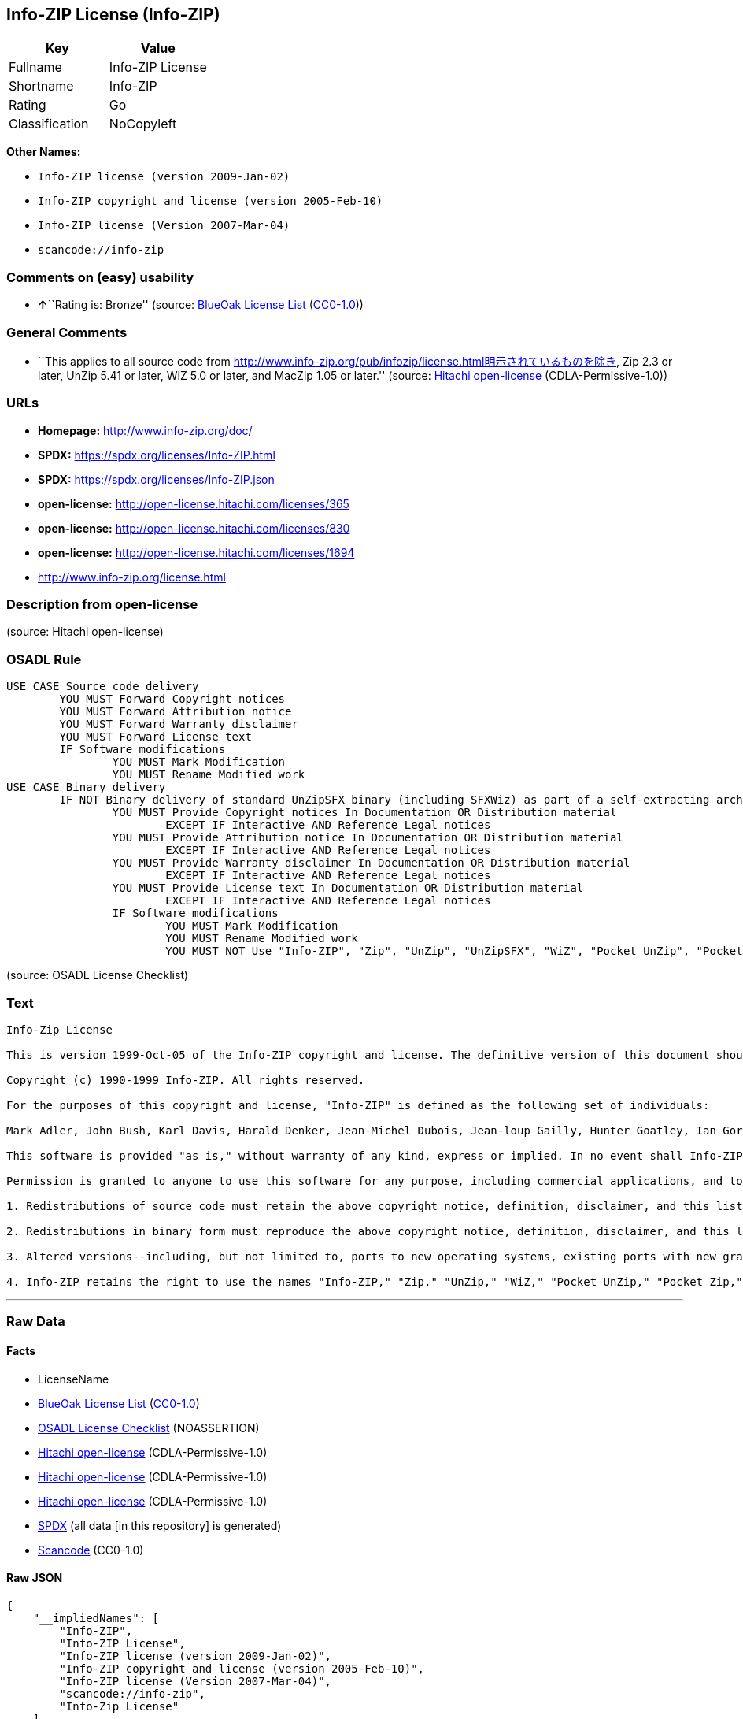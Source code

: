== Info-ZIP License (Info-ZIP)

[cols=",",options="header",]
|===
|Key |Value
|Fullname |Info-ZIP License
|Shortname |Info-ZIP
|Rating |Go
|Classification |NoCopyleft
|===

*Other Names:*

* `Info-ZIP license (version 2009-Jan-02)`
* `Info-ZIP copyright and license (version 2005-Feb-10)`
* `Info-ZIP license (Version 2007-Mar-04)`
* `scancode://info-zip`

=== Comments on (easy) usability

* **↑**``Rating is: Bronze'' (source:
https://blueoakcouncil.org/list[BlueOak License List]
(https://raw.githubusercontent.com/blueoakcouncil/blue-oak-list-npm-package/master/LICENSE[CC0-1.0]))

=== General Comments

* ``This applies to all source code from
http://www.info-zip.org/pub/infozip/license.html明示されているものを除き,
Zip 2.3 or later, UnZip 5.41 or later, WiZ 5.0 or later, and MacZip 1.05
or later.'' (source: https://github.com/Hitachi/open-license[Hitachi
open-license] (CDLA-Permissive-1.0))

=== URLs

* *Homepage:* http://www.info-zip.org/doc/
* *SPDX:* https://spdx.org/licenses/Info-ZIP.html
* *SPDX:* https://spdx.org/licenses/Info-ZIP.json
* *open-license:* http://open-license.hitachi.com/licenses/365
* *open-license:* http://open-license.hitachi.com/licenses/830
* *open-license:* http://open-license.hitachi.com/licenses/1694
* http://www.info-zip.org/license.html

=== Description from open-license

(source: Hitachi open-license)

=== OSADL Rule

....
USE CASE Source code delivery
	YOU MUST Forward Copyright notices
	YOU MUST Forward Attribution notice
	YOU MUST Forward Warranty disclaimer
	YOU MUST Forward License text
	IF Software modifications
		YOU MUST Mark Modification
		YOU MUST Rename Modified work
USE CASE Binary delivery
	IF NOT Binary delivery of standard UnZipSFX binary (including SFXWiz) as part of a self-extracting archive AND NOT Delete SFX banner AND NOT Disable SFX banner
		YOU MUST Provide Copyright notices In Documentation OR Distribution material
			EXCEPT IF Interactive AND Reference Legal notices
		YOU MUST Provide Attribution notice In Documentation OR Distribution material
			EXCEPT IF Interactive AND Reference Legal notices
		YOU MUST Provide Warranty disclaimer In Documentation OR Distribution material
			EXCEPT IF Interactive AND Reference Legal notices
		YOU MUST Provide License text In Documentation OR Distribution material
			EXCEPT IF Interactive AND Reference Legal notices
		IF Software modifications
			YOU MUST Mark Modification
			YOU MUST Rename Modified work
			YOU MUST NOT Use "Info-ZIP", "Zip", "UnZip", "UnZipSFX", "WiZ", "Pocket UnZip", "Pocket Zip", "MacZip"
....

(source: OSADL License Checklist)

=== Text

....
Info-Zip License

This is version 1999-Oct-05 of the Info-ZIP copyright and license. The definitive version of this document should be available at ftp://ftp.cdrom.com/pub/infozip/license.html indefinitely.

Copyright (c) 1990-1999 Info-ZIP. All rights reserved.

For the purposes of this copyright and license, "Info-ZIP" is defined as the following set of individuals:

Mark Adler, John Bush, Karl Davis, Harald Denker, Jean-Michel Dubois, Jean-loup Gailly, Hunter Goatley, Ian Gorman, Chris Herborth, Dirk Haase, Greg Hartwig, Robert Heath, Jonathan Hudson, Paul Kienitz, David Kirschbaum, Johnny Lee, Onno van der Linden, Igor Mandrichenko, Steve P. Miller, Sergio Monesi, Keith Owens, George Petrov, Greg Roelofs, Kai Uwe Rommel, Steve Salisbury, Dave Smith, Christian Spieler, Antoine Verheijen, Paul von Behren, Rich Wales, Mike White

This software is provided "as is," without warranty of any kind, express or implied. In no event shall Info-ZIP or its contributors be held liable for any direct, indirect, incidental, special or consequential damages arising out of the use of or inability to use this software.

Permission is granted to anyone to use this software for any purpose, including commercial applications, and to alter it and redistribute it freely, subject to the following restrictions:

1. Redistributions of source code must retain the above copyright notice, definition, disclaimer, and this list of conditions.

2. Redistributions in binary form must reproduce the above copyright notice, definition, disclaimer, and this list of conditions in documentation and/or other materials provided with the distribution.

3. Altered versions--including, but not limited to, ports to new operating systems, existing ports with new graphical interfaces, and dynamic, shared, or static library versions--must be plainly marked as such and must not be misrepresented as being the original source. Such altered versions also must not be misrepresented as being Info-ZIP releases--including, but not limited to, labeling of the altered versions with the names "Info-ZIP" (or any variation thereof, including, but not limited to, different capitalizations), "Pocket UnZip," "WiZ" or "MacZip" without the explicit permission of Info-ZIP. Such altered versions are further prohibited from misrepresentative use of theZip-Bugs or Info-ZIP e-mail addresses or of the Info-ZIP URL(s).

4. Info-ZIP retains the right to use the names "Info-ZIP," "Zip," "UnZip," "WiZ," "Pocket UnZip," "Pocket Zip," and "MacZip" for its own source and binary releases.
....

'''''

=== Raw Data

==== Facts

* LicenseName
* https://blueoakcouncil.org/list[BlueOak License List]
(https://raw.githubusercontent.com/blueoakcouncil/blue-oak-list-npm-package/master/LICENSE[CC0-1.0])
* https://www.osadl.org/fileadmin/checklists/unreflicenses/Info-ZIP.txt[OSADL
License Checklist] (NOASSERTION)
* https://github.com/Hitachi/open-license[Hitachi open-license]
(CDLA-Permissive-1.0)
* https://github.com/Hitachi/open-license[Hitachi open-license]
(CDLA-Permissive-1.0)
* https://github.com/Hitachi/open-license[Hitachi open-license]
(CDLA-Permissive-1.0)
* https://spdx.org/licenses/Info-ZIP.html[SPDX] (all data [in this
repository] is generated)
* https://github.com/nexB/scancode-toolkit/blob/develop/src/licensedcode/data/licenses/info-zip.yml[Scancode]
(CC0-1.0)

==== Raw JSON

....
{
    "__impliedNames": [
        "Info-ZIP",
        "Info-ZIP License",
        "Info-ZIP license (version 2009-Jan-02)",
        "Info-ZIP copyright and license (version 2005-Feb-10)",
        "Info-ZIP license (Version 2007-Mar-04)",
        "scancode://info-zip",
        "Info-Zip License"
    ],
    "__impliedId": "Info-ZIP",
    "__impliedComments": [
        [
            "Hitachi open-license",
            [
                "This applies to all source code from http://www.info-zip.org/pub/infozip/license.html明示されているものを除き, Zip 2.3 or later, UnZip 5.41 or later, WiZ 5.0 or later, and MacZip 1.05 or later."
            ]
        ]
    ],
    "facts": {
        "LicenseName": {
            "implications": {
                "__impliedNames": [
                    "Info-ZIP"
                ],
                "__impliedId": "Info-ZIP"
            },
            "shortname": "Info-ZIP",
            "otherNames": []
        },
        "SPDX": {
            "isSPDXLicenseDeprecated": false,
            "spdxFullName": "Info-ZIP License",
            "spdxDetailsURL": "https://spdx.org/licenses/Info-ZIP.json",
            "_sourceURL": "https://spdx.org/licenses/Info-ZIP.html",
            "spdxLicIsOSIApproved": false,
            "spdxSeeAlso": [
                "http://www.info-zip.org/license.html"
            ],
            "_implications": {
                "__impliedNames": [
                    "Info-ZIP",
                    "Info-ZIP License"
                ],
                "__impliedId": "Info-ZIP",
                "__isOsiApproved": false,
                "__impliedURLs": [
                    [
                        "SPDX",
                        "https://spdx.org/licenses/Info-ZIP.json"
                    ],
                    [
                        null,
                        "http://www.info-zip.org/license.html"
                    ]
                ]
            },
            "spdxLicenseId": "Info-ZIP"
        },
        "OSADL License Checklist": {
            "_sourceURL": "https://www.osadl.org/fileadmin/checklists/unreflicenses/Info-ZIP.txt",
            "spdxId": "Info-ZIP",
            "osadlRule": "USE CASE Source code delivery\n\tYOU MUST Forward Copyright notices\n\tYOU MUST Forward Attribution notice\n\tYOU MUST Forward Warranty disclaimer\n\tYOU MUST Forward License text\n\tIF Software modifications\n\t\tYOU MUST Mark Modification\n\t\tYOU MUST Rename Modified work\nUSE CASE Binary delivery\n\tIF NOT Binary delivery of standard UnZipSFX binary (including SFXWiz) as part of a self-extracting archive AND NOT Delete SFX banner AND NOT Disable SFX banner\n\t\tYOU MUST Provide Copyright notices In Documentation OR Distribution material\n\t\t\tEXCEPT IF Interactive AND Reference Legal notices\n\t\tYOU MUST Provide Attribution notice In Documentation OR Distribution material\n\t\t\tEXCEPT IF Interactive AND Reference Legal notices\n\t\tYOU MUST Provide Warranty disclaimer In Documentation OR Distribution material\n\t\t\tEXCEPT IF Interactive AND Reference Legal notices\n\t\tYOU MUST Provide License text In Documentation OR Distribution material\n\t\t\tEXCEPT IF Interactive AND Reference Legal notices\n\t\tIF Software modifications\n\t\t\tYOU MUST Mark Modification\n\t\t\tYOU MUST Rename Modified work\n\t\t\tYOU MUST NOT Use \"Info-ZIP\", \"Zip\", \"UnZip\", \"UnZipSFX\", \"WiZ\", \"Pocket UnZip\", \"Pocket Zip\", \"MacZip\"\n",
            "_implications": {
                "__impliedNames": [
                    "Info-ZIP"
                ]
            }
        },
        "Scancode": {
            "otherUrls": null,
            "homepageUrl": "http://www.info-zip.org/doc/",
            "shortName": "Info-Zip License",
            "textUrls": null,
            "text": "Info-Zip License\n\nThis is version 1999-Oct-05 of the Info-ZIP copyright and license. The definitive version of this document should be available at ftp://ftp.cdrom.com/pub/infozip/license.html indefinitely.\n\nCopyright (c) 1990-1999 Info-ZIP. All rights reserved.\n\nFor the purposes of this copyright and license, \"Info-ZIP\" is defined as the following set of individuals:\n\nMark Adler, John Bush, Karl Davis, Harald Denker, Jean-Michel Dubois, Jean-loup Gailly, Hunter Goatley, Ian Gorman, Chris Herborth, Dirk Haase, Greg Hartwig, Robert Heath, Jonathan Hudson, Paul Kienitz, David Kirschbaum, Johnny Lee, Onno van der Linden, Igor Mandrichenko, Steve P. Miller, Sergio Monesi, Keith Owens, George Petrov, Greg Roelofs, Kai Uwe Rommel, Steve Salisbury, Dave Smith, Christian Spieler, Antoine Verheijen, Paul von Behren, Rich Wales, Mike White\n\nThis software is provided \"as is,\" without warranty of any kind, express or implied. In no event shall Info-ZIP or its contributors be held liable for any direct, indirect, incidental, special or consequential damages arising out of the use of or inability to use this software.\n\nPermission is granted to anyone to use this software for any purpose, including commercial applications, and to alter it and redistribute it freely, subject to the following restrictions:\n\n1. Redistributions of source code must retain the above copyright notice, definition, disclaimer, and this list of conditions.\n\n2. Redistributions in binary form must reproduce the above copyright notice, definition, disclaimer, and this list of conditions in documentation and/or other materials provided with the distribution.\n\n3. Altered versions--including, but not limited to, ports to new operating systems, existing ports with new graphical interfaces, and dynamic, shared, or static library versions--must be plainly marked as such and must not be misrepresented as being the original source. Such altered versions also must not be misrepresented as being Info-ZIP releases--including, but not limited to, labeling of the altered versions with the names \"Info-ZIP\" (or any variation thereof, including, but not limited to, different capitalizations), \"Pocket UnZip,\" \"WiZ\" or \"MacZip\" without the explicit permission of Info-ZIP. Such altered versions are further prohibited from misrepresentative use of theZip-Bugs or Info-ZIP e-mail addresses or of the Info-ZIP URL(s).\n\n4. Info-ZIP retains the right to use the names \"Info-ZIP,\" \"Zip,\" \"UnZip,\" \"WiZ,\" \"Pocket UnZip,\" \"Pocket Zip,\" and \"MacZip\" for its own source and binary releases.",
            "category": "Permissive",
            "osiUrl": null,
            "owner": "info-zip",
            "_sourceURL": "https://github.com/nexB/scancode-toolkit/blob/develop/src/licensedcode/data/licenses/info-zip.yml",
            "key": "info-zip",
            "name": "Info-Zip License",
            "spdxId": "Info-ZIP",
            "notes": null,
            "_implications": {
                "__impliedNames": [
                    "scancode://info-zip",
                    "Info-Zip License",
                    "Info-ZIP"
                ],
                "__impliedId": "Info-ZIP",
                "__impliedCopyleft": [
                    [
                        "Scancode",
                        "NoCopyleft"
                    ]
                ],
                "__calculatedCopyleft": "NoCopyleft",
                "__impliedText": "Info-Zip License\n\nThis is version 1999-Oct-05 of the Info-ZIP copyright and license. The definitive version of this document should be available at ftp://ftp.cdrom.com/pub/infozip/license.html indefinitely.\n\nCopyright (c) 1990-1999 Info-ZIP. All rights reserved.\n\nFor the purposes of this copyright and license, \"Info-ZIP\" is defined as the following set of individuals:\n\nMark Adler, John Bush, Karl Davis, Harald Denker, Jean-Michel Dubois, Jean-loup Gailly, Hunter Goatley, Ian Gorman, Chris Herborth, Dirk Haase, Greg Hartwig, Robert Heath, Jonathan Hudson, Paul Kienitz, David Kirschbaum, Johnny Lee, Onno van der Linden, Igor Mandrichenko, Steve P. Miller, Sergio Monesi, Keith Owens, George Petrov, Greg Roelofs, Kai Uwe Rommel, Steve Salisbury, Dave Smith, Christian Spieler, Antoine Verheijen, Paul von Behren, Rich Wales, Mike White\n\nThis software is provided \"as is,\" without warranty of any kind, express or implied. In no event shall Info-ZIP or its contributors be held liable for any direct, indirect, incidental, special or consequential damages arising out of the use of or inability to use this software.\n\nPermission is granted to anyone to use this software for any purpose, including commercial applications, and to alter it and redistribute it freely, subject to the following restrictions:\n\n1. Redistributions of source code must retain the above copyright notice, definition, disclaimer, and this list of conditions.\n\n2. Redistributions in binary form must reproduce the above copyright notice, definition, disclaimer, and this list of conditions in documentation and/or other materials provided with the distribution.\n\n3. Altered versions--including, but not limited to, ports to new operating systems, existing ports with new graphical interfaces, and dynamic, shared, or static library versions--must be plainly marked as such and must not be misrepresented as being the original source. Such altered versions also must not be misrepresented as being Info-ZIP releases--including, but not limited to, labeling of the altered versions with the names \"Info-ZIP\" (or any variation thereof, including, but not limited to, different capitalizations), \"Pocket UnZip,\" \"WiZ\" or \"MacZip\" without the explicit permission of Info-ZIP. Such altered versions are further prohibited from misrepresentative use of theZip-Bugs or Info-ZIP e-mail addresses or of the Info-ZIP URL(s).\n\n4. Info-ZIP retains the right to use the names \"Info-ZIP,\" \"Zip,\" \"UnZip,\" \"WiZ,\" \"Pocket UnZip,\" \"Pocket Zip,\" and \"MacZip\" for its own source and binary releases.",
                "__impliedURLs": [
                    [
                        "Homepage",
                        "http://www.info-zip.org/doc/"
                    ]
                ]
            }
        },
        "Hitachi open-license": {
            "summary": "This applies to all source code from http://www.info-zip.org/pub/infozip/license.html明示されているものを除き, Zip 2.3 or later, UnZip 5.41 or later, WiZ 5.0 or later, and MacZip 1.05 or later.",
            "notices": [],
            "_sourceURL": "http://open-license.hitachi.com/licenses/365",
            "content": "This is version 2009-Jan-02 of the Info-ZIP license. The definitive version of this document should be available at ftp://ftp.info-zip.org/pub/infozip/license.html indefinitely and a copy at http://www.info-zip.org/pub/infozip/license.html.\n\nCopyright (c) 1990-2009 Info-ZIP. All rights reserved. \n\nFor the purposes of this copyright and license, \"Info-ZIP\" is defined as the following set of individuals: \n\n\nMark Adler, John Bush, Karl Davis, Harald Denker, Jean-Michel Dubois, Jean-loup Gailly, Hunter Goatley, Ed Gordon, Ian Gorman, Chris Herborth, Dirk Haase, Greg Hartwig, Robert Heath, Jonathan Hudson, Paul Kienitz, David Kirschbaum, Johnny Lee, Onno van der Linden, Igor Mandrichenko, Steve P. Miller, Sergio Monesi, Keith Owens, George Petrov, Greg Roelofs, Kai Uwe Rommel, Steve Salisbury, Dave Smith, Steven M. Schweda, Christian Spieler, Cosmin Truta, Antoine Verheijen, Paul von Behren, Rich Wales, Mike White. \nThis software is provided \"as is,\" without warranty of any kind, express or implied. In no event shall Info-ZIP or its contributors be held liable for any direct, indirect, incidental, special or consequential damages arising out of the use of or inability to use this software. \n\nPermission is granted to anyone to use this software for any purpose, including commercial applications, and to alter it and redistribute it freely, subject to the above disclaimer and the following restrictions: \n\n\n    •Redistributions of source code (in whole or in part) must retain the above copyright notice, \n    definition, disclaimer, and this list of conditions. \n\n    •Redistributions in binary form (compiled executables and libraries) must reproduce \n    the above copyright notice, definition, disclaimer, and this list of conditions in documentation \n    and/or other materials provided with the distribution. Additional documentation is not needed \n    for executables where a command line license option provides these and a note regarding \n    this option is in the executable's startup banner. The sole exception to this condition \n    is redistribution of a standard UnZipSFX binary (including SFXWiz) as part of a \n    self-extracting archive; that is permitted without inclusion of this license, as long as \n    the normal SFX banner has not been removed from the binary or disabled. \n\n    •Altered versions--including, but not limited to, ports to new operating systems, \n    existing ports with new graphical interfaces, versions with modified or added \n    functionality, and dynamic, shared, or static library versions not from Info-ZIP--must \n    be plainly marked as such and must not be misrepresented as being the original source or, \n    if binaries, compiled from the original source. Such altered versions also must not \n    be misrepresented as being Info-ZIP releases--including, but not limited to, labeling of \n    the altered versions with the names \"Info-ZIP\" (or any variation thereof, including, but \n    not limited to, different capitalizations), \"Pocket UnZip,\" \"WiZ\" or \"MacZip\" without the \n    explicit permission of Info-ZIP. Such altered versions are further prohibited from \n    misrepresentative use of the Zip-Bugs or Info-ZIP e-mail addresses or the Info-ZIP \n    URL(s), such as to imply Info-ZIP will provide support for the altered versions. \n\n    •Info-ZIP retains the right to use the names \"Info-ZIP,\" \"Zip,\" \"UnZip,\" \n    \"UnZipSFX,\" \"WiZ,\" \"Pocket UnZip,\" \"Pocket Zip,\" and \"MacZip\" for its own source and binary releases.",
            "name": "Info-ZIP license (version 2009-Jan-02)",
            "permissions": [],
            "_implications": {
                "__impliedNames": [
                    "Info-ZIP license (version 2009-Jan-02)",
                    "Info-ZIP"
                ],
                "__impliedComments": [
                    [
                        "Hitachi open-license",
                        [
                            "This applies to all source code from http://www.info-zip.org/pub/infozip/license.html明示されているものを除き, Zip 2.3 or later, UnZip 5.41 or later, WiZ 5.0 or later, and MacZip 1.05 or later."
                        ]
                    ]
                ],
                "__impliedText": "This is version 2009-Jan-02 of the Info-ZIP license. The definitive version of this document should be available at ftp://ftp.info-zip.org/pub/infozip/license.html indefinitely and a copy at http://www.info-zip.org/pub/infozip/license.html.\n\nCopyright (c) 1990-2009 Info-ZIP. All rights reserved. \n\nFor the purposes of this copyright and license, \"Info-ZIP\" is defined as the following set of individuals: \n\n\nMark Adler, John Bush, Karl Davis, Harald Denker, Jean-Michel Dubois, Jean-loup Gailly, Hunter Goatley, Ed Gordon, Ian Gorman, Chris Herborth, Dirk Haase, Greg Hartwig, Robert Heath, Jonathan Hudson, Paul Kienitz, David Kirschbaum, Johnny Lee, Onno van der Linden, Igor Mandrichenko, Steve P. Miller, Sergio Monesi, Keith Owens, George Petrov, Greg Roelofs, Kai Uwe Rommel, Steve Salisbury, Dave Smith, Steven M. Schweda, Christian Spieler, Cosmin Truta, Antoine Verheijen, Paul von Behren, Rich Wales, Mike White. \nThis software is provided \"as is,\" without warranty of any kind, express or implied. In no event shall Info-ZIP or its contributors be held liable for any direct, indirect, incidental, special or consequential damages arising out of the use of or inability to use this software. \n\nPermission is granted to anyone to use this software for any purpose, including commercial applications, and to alter it and redistribute it freely, subject to the above disclaimer and the following restrictions: \n\n\n    •Redistributions of source code (in whole or in part) must retain the above copyright notice, \n    definition, disclaimer, and this list of conditions. \n\n    •Redistributions in binary form (compiled executables and libraries) must reproduce \n    the above copyright notice, definition, disclaimer, and this list of conditions in documentation \n    and/or other materials provided with the distribution. Additional documentation is not needed \n    for executables where a command line license option provides these and a note regarding \n    this option is in the executable's startup banner. The sole exception to this condition \n    is redistribution of a standard UnZipSFX binary (including SFXWiz) as part of a \n    self-extracting archive; that is permitted without inclusion of this license, as long as \n    the normal SFX banner has not been removed from the binary or disabled. \n\n    •Altered versions--including, but not limited to, ports to new operating systems, \n    existing ports with new graphical interfaces, versions with modified or added \n    functionality, and dynamic, shared, or static library versions not from Info-ZIP--must \n    be plainly marked as such and must not be misrepresented as being the original source or, \n    if binaries, compiled from the original source. Such altered versions also must not \n    be misrepresented as being Info-ZIP releases--including, but not limited to, labeling of \n    the altered versions with the names \"Info-ZIP\" (or any variation thereof, including, but \n    not limited to, different capitalizations), \"Pocket UnZip,\" \"WiZ\" or \"MacZip\" without the \n    explicit permission of Info-ZIP. Such altered versions are further prohibited from \n    misrepresentative use of the Zip-Bugs or Info-ZIP e-mail addresses or the Info-ZIP \n    URL(s), such as to imply Info-ZIP will provide support for the altered versions. \n\n    •Info-ZIP retains the right to use the names \"Info-ZIP,\" \"Zip,\" \"UnZip,\" \n    \"UnZipSFX,\" \"WiZ,\" \"Pocket UnZip,\" \"Pocket Zip,\" and \"MacZip\" for its own source and binary releases.",
                "__impliedURLs": [
                    [
                        "open-license",
                        "http://open-license.hitachi.com/licenses/365"
                    ]
                ]
            }
        },
        "BlueOak License List": {
            "BlueOakRating": "Bronze",
            "url": "https://spdx.org/licenses/Info-ZIP.html",
            "isPermissive": true,
            "_sourceURL": "https://blueoakcouncil.org/list",
            "name": "Info-ZIP License",
            "id": "Info-ZIP",
            "_implications": {
                "__impliedNames": [
                    "Info-ZIP",
                    "Info-ZIP License"
                ],
                "__impliedJudgement": [
                    [
                        "BlueOak License List",
                        {
                            "tag": "PositiveJudgement",
                            "contents": "Rating is: Bronze"
                        }
                    ]
                ],
                "__impliedCopyleft": [
                    [
                        "BlueOak License List",
                        "NoCopyleft"
                    ]
                ],
                "__calculatedCopyleft": "NoCopyleft",
                "__impliedURLs": [
                    [
                        "SPDX",
                        "https://spdx.org/licenses/Info-ZIP.html"
                    ]
                ]
            }
        }
    },
    "__impliedJudgement": [
        [
            "BlueOak License List",
            {
                "tag": "PositiveJudgement",
                "contents": "Rating is: Bronze"
            }
        ]
    ],
    "__impliedCopyleft": [
        [
            "BlueOak License List",
            "NoCopyleft"
        ],
        [
            "Scancode",
            "NoCopyleft"
        ]
    ],
    "__calculatedCopyleft": "NoCopyleft",
    "__isOsiApproved": false,
    "__impliedText": "Info-Zip License\n\nThis is version 1999-Oct-05 of the Info-ZIP copyright and license. The definitive version of this document should be available at ftp://ftp.cdrom.com/pub/infozip/license.html indefinitely.\n\nCopyright (c) 1990-1999 Info-ZIP. All rights reserved.\n\nFor the purposes of this copyright and license, \"Info-ZIP\" is defined as the following set of individuals:\n\nMark Adler, John Bush, Karl Davis, Harald Denker, Jean-Michel Dubois, Jean-loup Gailly, Hunter Goatley, Ian Gorman, Chris Herborth, Dirk Haase, Greg Hartwig, Robert Heath, Jonathan Hudson, Paul Kienitz, David Kirschbaum, Johnny Lee, Onno van der Linden, Igor Mandrichenko, Steve P. Miller, Sergio Monesi, Keith Owens, George Petrov, Greg Roelofs, Kai Uwe Rommel, Steve Salisbury, Dave Smith, Christian Spieler, Antoine Verheijen, Paul von Behren, Rich Wales, Mike White\n\nThis software is provided \"as is,\" without warranty of any kind, express or implied. In no event shall Info-ZIP or its contributors be held liable for any direct, indirect, incidental, special or consequential damages arising out of the use of or inability to use this software.\n\nPermission is granted to anyone to use this software for any purpose, including commercial applications, and to alter it and redistribute it freely, subject to the following restrictions:\n\n1. Redistributions of source code must retain the above copyright notice, definition, disclaimer, and this list of conditions.\n\n2. Redistributions in binary form must reproduce the above copyright notice, definition, disclaimer, and this list of conditions in documentation and/or other materials provided with the distribution.\n\n3. Altered versions--including, but not limited to, ports to new operating systems, existing ports with new graphical interfaces, and dynamic, shared, or static library versions--must be plainly marked as such and must not be misrepresented as being the original source. Such altered versions also must not be misrepresented as being Info-ZIP releases--including, but not limited to, labeling of the altered versions with the names \"Info-ZIP\" (or any variation thereof, including, but not limited to, different capitalizations), \"Pocket UnZip,\" \"WiZ\" or \"MacZip\" without the explicit permission of Info-ZIP. Such altered versions are further prohibited from misrepresentative use of theZip-Bugs or Info-ZIP e-mail addresses or of the Info-ZIP URL(s).\n\n4. Info-ZIP retains the right to use the names \"Info-ZIP,\" \"Zip,\" \"UnZip,\" \"WiZ,\" \"Pocket UnZip,\" \"Pocket Zip,\" and \"MacZip\" for its own source and binary releases.",
    "__impliedURLs": [
        [
            "SPDX",
            "https://spdx.org/licenses/Info-ZIP.html"
        ],
        [
            "open-license",
            "http://open-license.hitachi.com/licenses/365"
        ],
        [
            "open-license",
            "http://open-license.hitachi.com/licenses/830"
        ],
        [
            "open-license",
            "http://open-license.hitachi.com/licenses/1694"
        ],
        [
            "SPDX",
            "https://spdx.org/licenses/Info-ZIP.json"
        ],
        [
            null,
            "http://www.info-zip.org/license.html"
        ],
        [
            "Homepage",
            "http://www.info-zip.org/doc/"
        ]
    ]
}
....

==== Dot Cluster Graph

../dot/Info-ZIP.svg
